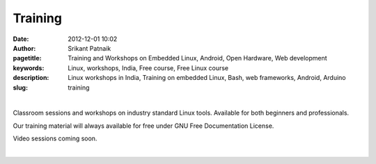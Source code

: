 Training
########

:date: 2012-12-01 10:02
:author: Srikant Patnaik
:pagetitle: Training and Workshops on Embedded Linux, Android, Open Hardware, Web development
:keywords: Linux, workshops, India, Free course, Free Linux course
:description: Linux workshops in India, Training on embedded Linux, Bash, web frameworks, Android, Arduino
:slug: training

|

Classroom sessions and workshops on industry standard Linux tools. Available for both 
beginners and professionals. 

Our training material will always available for free under GNU Free Documentation License.

Video sessions coming soon. 

|

.. raw:: html

	<div class="row">
  <div class="col-sm-6 col-md-4">
    <div class="thumbnail">
      <div class="caption">
        <h3>The GNU/Linux</h3>
        <p>history, future, installation, equivalent apps, commands, case studies</p>
        <p><a href="http://gnu-linux.org/pages/gnulinux.html" class="btn btn-default" role="button">Details</a></p>
      </div>
    </div>
  </div>

  <div class="col-sm-6 col-md-4">
    <div class="thumbnail">
      <div class="caption">
        <h3>Embedded Linux</h3>
        <p>uboot, kernel, drivers, filesystem, debugging, optimizing, dev-boards</p>
        <p> <a href="http://gnu-linux.org/pages/embeddedlinux.html" class="btn btn-default" role="button">Details</a></p>
      </div>
    </div>
  </div>

  <div class="col-sm-6 col-md-4">
    <div class="thumbnail">
      <div class="caption">
        <h3>About Android</h3>
        <p>compile custom rom, adb, busybox, am, pm, root, recovery, database</p>
        <p> <a href="http://gnu-linux.org/pages/android.html" class="btn btn-default" role="button">Details</a></p>
      </div>
    </div>
  </div>
	</div>

   <div class="row">
  <div class="col-sm-6 col-md-4">
    <div class="thumbnail">
      <div class="caption">
        <h3>CLI Programs</h3>
        <p>bash, pipes, grep, regex, sed, awk, vim, shell scripts, examples</p>
        <p> <a href="http://gnu-linux.org/pages/cliprograms.html" class="btn btn-default" role="button">Details</a></p>
      </div>
    </div>
  </div>

  <div class="col-sm-6 col-md-4">
    <div class="thumbnail">
      <div class="caption">
        <h3>8bit Systems</h3>
        <p>designing, toolchain, language, modems, sensors, motors, oshw project</p>
        <p> <a href="http://gnu-linux.org/pages/eightbitsystems.html" class="btn btn-default" role="button">Details</a></p>
      </div>
    </div>
  </div>

  <div class="col-sm-6 col-md-4">
    <div class="thumbnail">
      <div class="caption">
        <h3>Web builder</h3>
        <p>dns, hosting, cms, databases, frameworks, apache, debugging</p>
        <p><a href="http://gnu-linux.org/pages/webbuilders.html" class="btn btn-default" role="button">Details</a></p>
      </div>
    </div>
  </div>
	</div>

